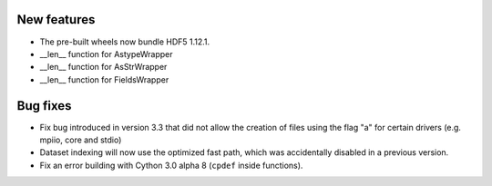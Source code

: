 New features
------------

* The pre-built wheels now bundle HDF5 1.12.1.
* __len__ function for AstypeWrapper
* __len__ function for AsStrWrapper
* __len__ function for FieldsWrapper

Bug fixes
---------

* Fix bug introduced in version 3.3 that did not allow the creation of files using the flag "a" for certain drivers (e.g. mpiio, core and stdio)
* Dataset indexing will now use the optimized fast path, which was accidentally disabled in a previous version.
* Fix an error building with Cython 3.0 alpha 8 (``cpdef`` inside functions).

